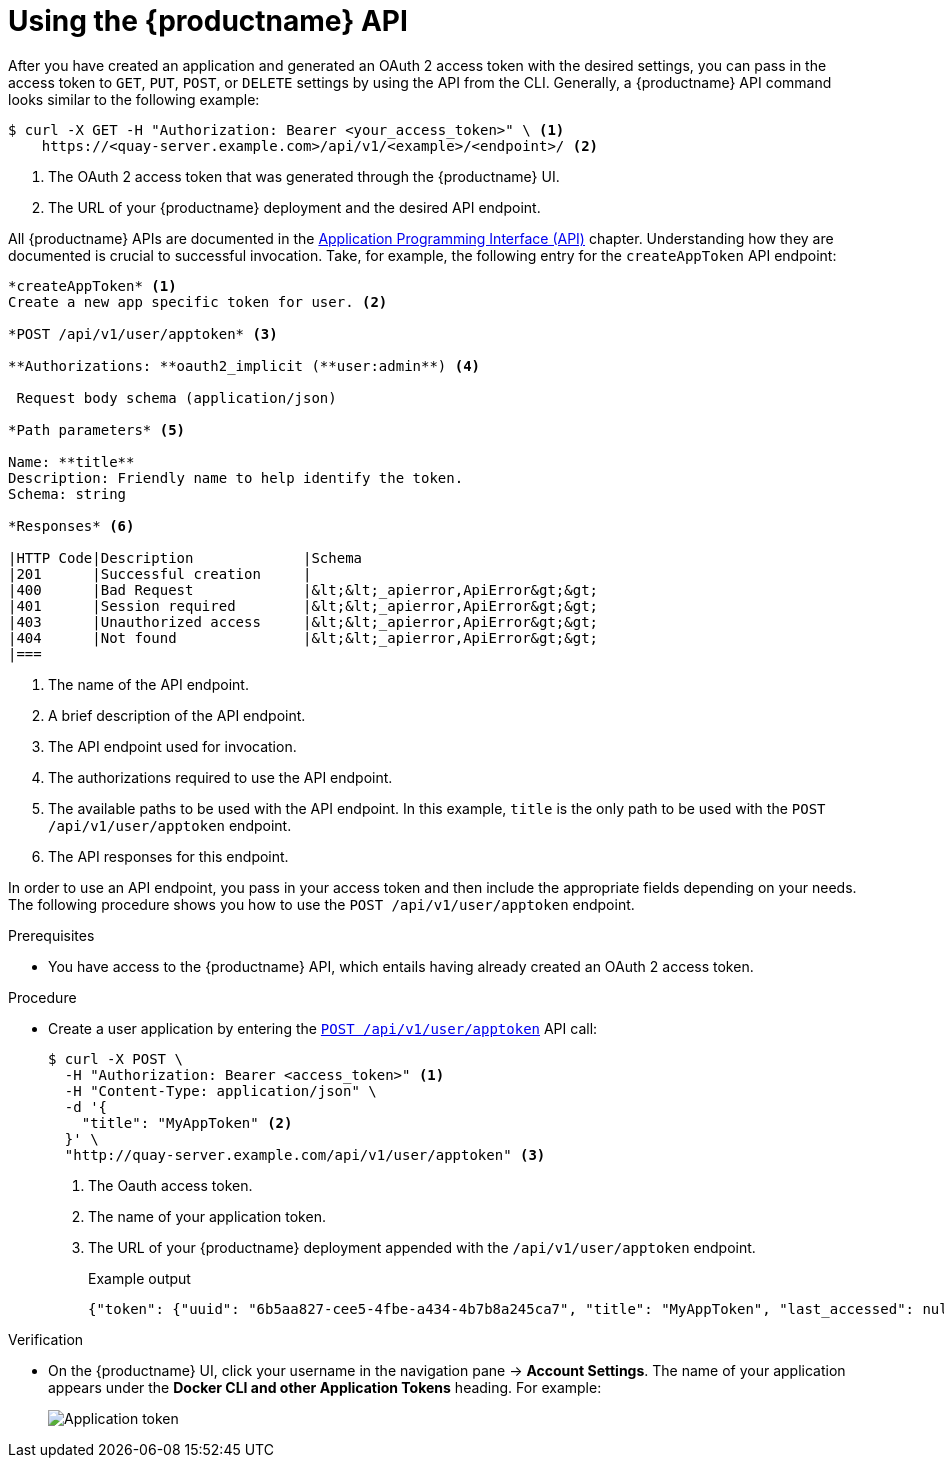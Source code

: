 :_mod-docs-content-type: PROCEDURE
[id="using-the-api"]
= Using the {productname} API

After you have created an application and generated an OAuth 2 access token with the desired settings, you can pass in the access token to `GET`, `PUT`, `POST`, or `DELETE` settings by using the API from the CLI. Generally, a {productname} API command looks similar to the following example:

[source,terminal]
----
$ curl -X GET -H "Authorization: Bearer <your_access_token>" \ <1>
    https://<quay-server.example.com>/api/v1/<example>/<endpoint>/ <2>
----
<1> The OAuth 2 access token that was generated through the {productname} UI.
<2> The URL of your {productname} deployment and the desired API endpoint.

All {productname} APIs are documented in the link:https://docs.redhat.com/en/documentation/red_hat_quay/{producty}/html-single/red_hat_quay_api_reference/index#red_hat_quay_application_programming_interface_api[Application Programming Interface (API)] chapter. Understanding how they are documented is crucial to successful invocation. Take, for example, the following entry for the `createAppToken` API endpoint:

[source,text]
----
*createAppToken* <1>
Create a new app specific token for user. <2>

*POST /api/v1/user/apptoken* <3>

**Authorizations: **oauth2_implicit (**user:admin**) <4>

 Request body schema (application/json)

*Path parameters* <5>

Name: **title**
Description: Friendly name to help identify the token.
Schema: string

*Responses* <6>

|HTTP Code|Description             |Schema
|201      |Successful creation     |
|400      |Bad Request             |&lt;&lt;_apierror,ApiError&gt;&gt;
|401      |Session required        |&lt;&lt;_apierror,ApiError&gt;&gt;
|403      |Unauthorized access     |&lt;&lt;_apierror,ApiError&gt;&gt;
|404      |Not found               |&lt;&lt;_apierror,ApiError&gt;&gt;
|===
----
<1> The name of the API endpoint.
<2> A brief description of the API endpoint.
<3> The API endpoint used for invocation.
<4> The authorizations required to use the API endpoint.
<5> The available paths to be used with the API endpoint. In this example, `title` is the only path to be used with the `POST /api/v1/user/apptoken` endpoint.
<6> The API responses for this endpoint.

In order to use an API endpoint, you pass in your access token and then include the appropriate fields depending on your needs. The following procedure shows you how to use the `POST /api/v1/user/apptoken` endpoint.

.Prerequisites

* You have access to the {productname} API, which entails having already created an OAuth 2 access token.

.Procedure

* Create a user application by entering the link:https://docs.redhat.com/en/documentation/red_hat_quay/{producty}/html-single/red_hat_quay_api_reference/index#appspecifictokens[`POST /api/v1/user/apptoken`] API call:
+
[source,terminal]
----
$ curl -X POST \
  -H "Authorization: Bearer <access_token>" <1>
  -H "Content-Type: application/json" \
  -d '{
    "title": "MyAppToken" <2>
  }' \
  "http://quay-server.example.com/api/v1/user/apptoken" <3>
----
<1> The Oauth access token.
<2> The name of your application token.
<3> The URL of your {productname} deployment appended with the `/api/v1/user/apptoken` endpoint.
+
.Example output
+
[source,terminal]
----
{"token": {"uuid": "6b5aa827-cee5-4fbe-a434-4b7b8a245ca7", "title": "MyAppToken", "last_accessed": null, "created": "Wed, 08 Jan 2025 19:32:48 -0000", "expiration": null, "token_code": "string"}}
----

.Verification

* On the {productname} UI, click your username in the navigation pane -> *Account Settings*. The name of your application appears under the *Docker CLI and other Application Tokens* heading. For example:
+
image::application-token.png[Application token]